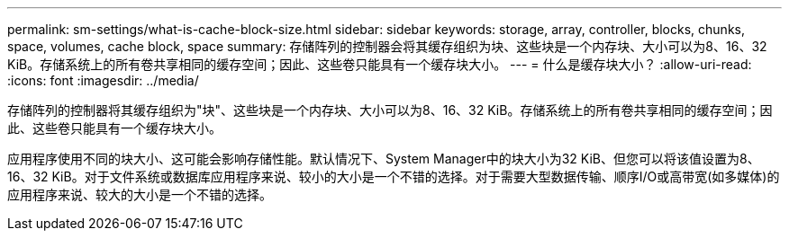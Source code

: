 ---
permalink: sm-settings/what-is-cache-block-size.html 
sidebar: sidebar 
keywords: storage, array, controller, blocks, chunks, space, volumes, cache block, space 
summary: 存储阵列的控制器会将其缓存组织为块、这些块是一个内存块、大小可以为8、16、32 KiB。存储系统上的所有卷共享相同的缓存空间；因此、这些卷只能具有一个缓存块大小。 
---
= 什么是缓存块大小？
:allow-uri-read: 
:icons: font
:imagesdir: ../media/


[role="lead"]
存储阵列的控制器将其缓存组织为"块"、这些块是一个内存块、大小可以为8、16、32 KiB。存储系统上的所有卷共享相同的缓存空间；因此、这些卷只能具有一个缓存块大小。

应用程序使用不同的块大小、这可能会影响存储性能。默认情况下、System Manager中的块大小为32 KiB、但您可以将该值设置为8、16、32 KiB。对于文件系统或数据库应用程序来说、较小的大小是一个不错的选择。对于需要大型数据传输、顺序I/O或高带宽(如多媒体)的应用程序来说、较大的大小是一个不错的选择。
